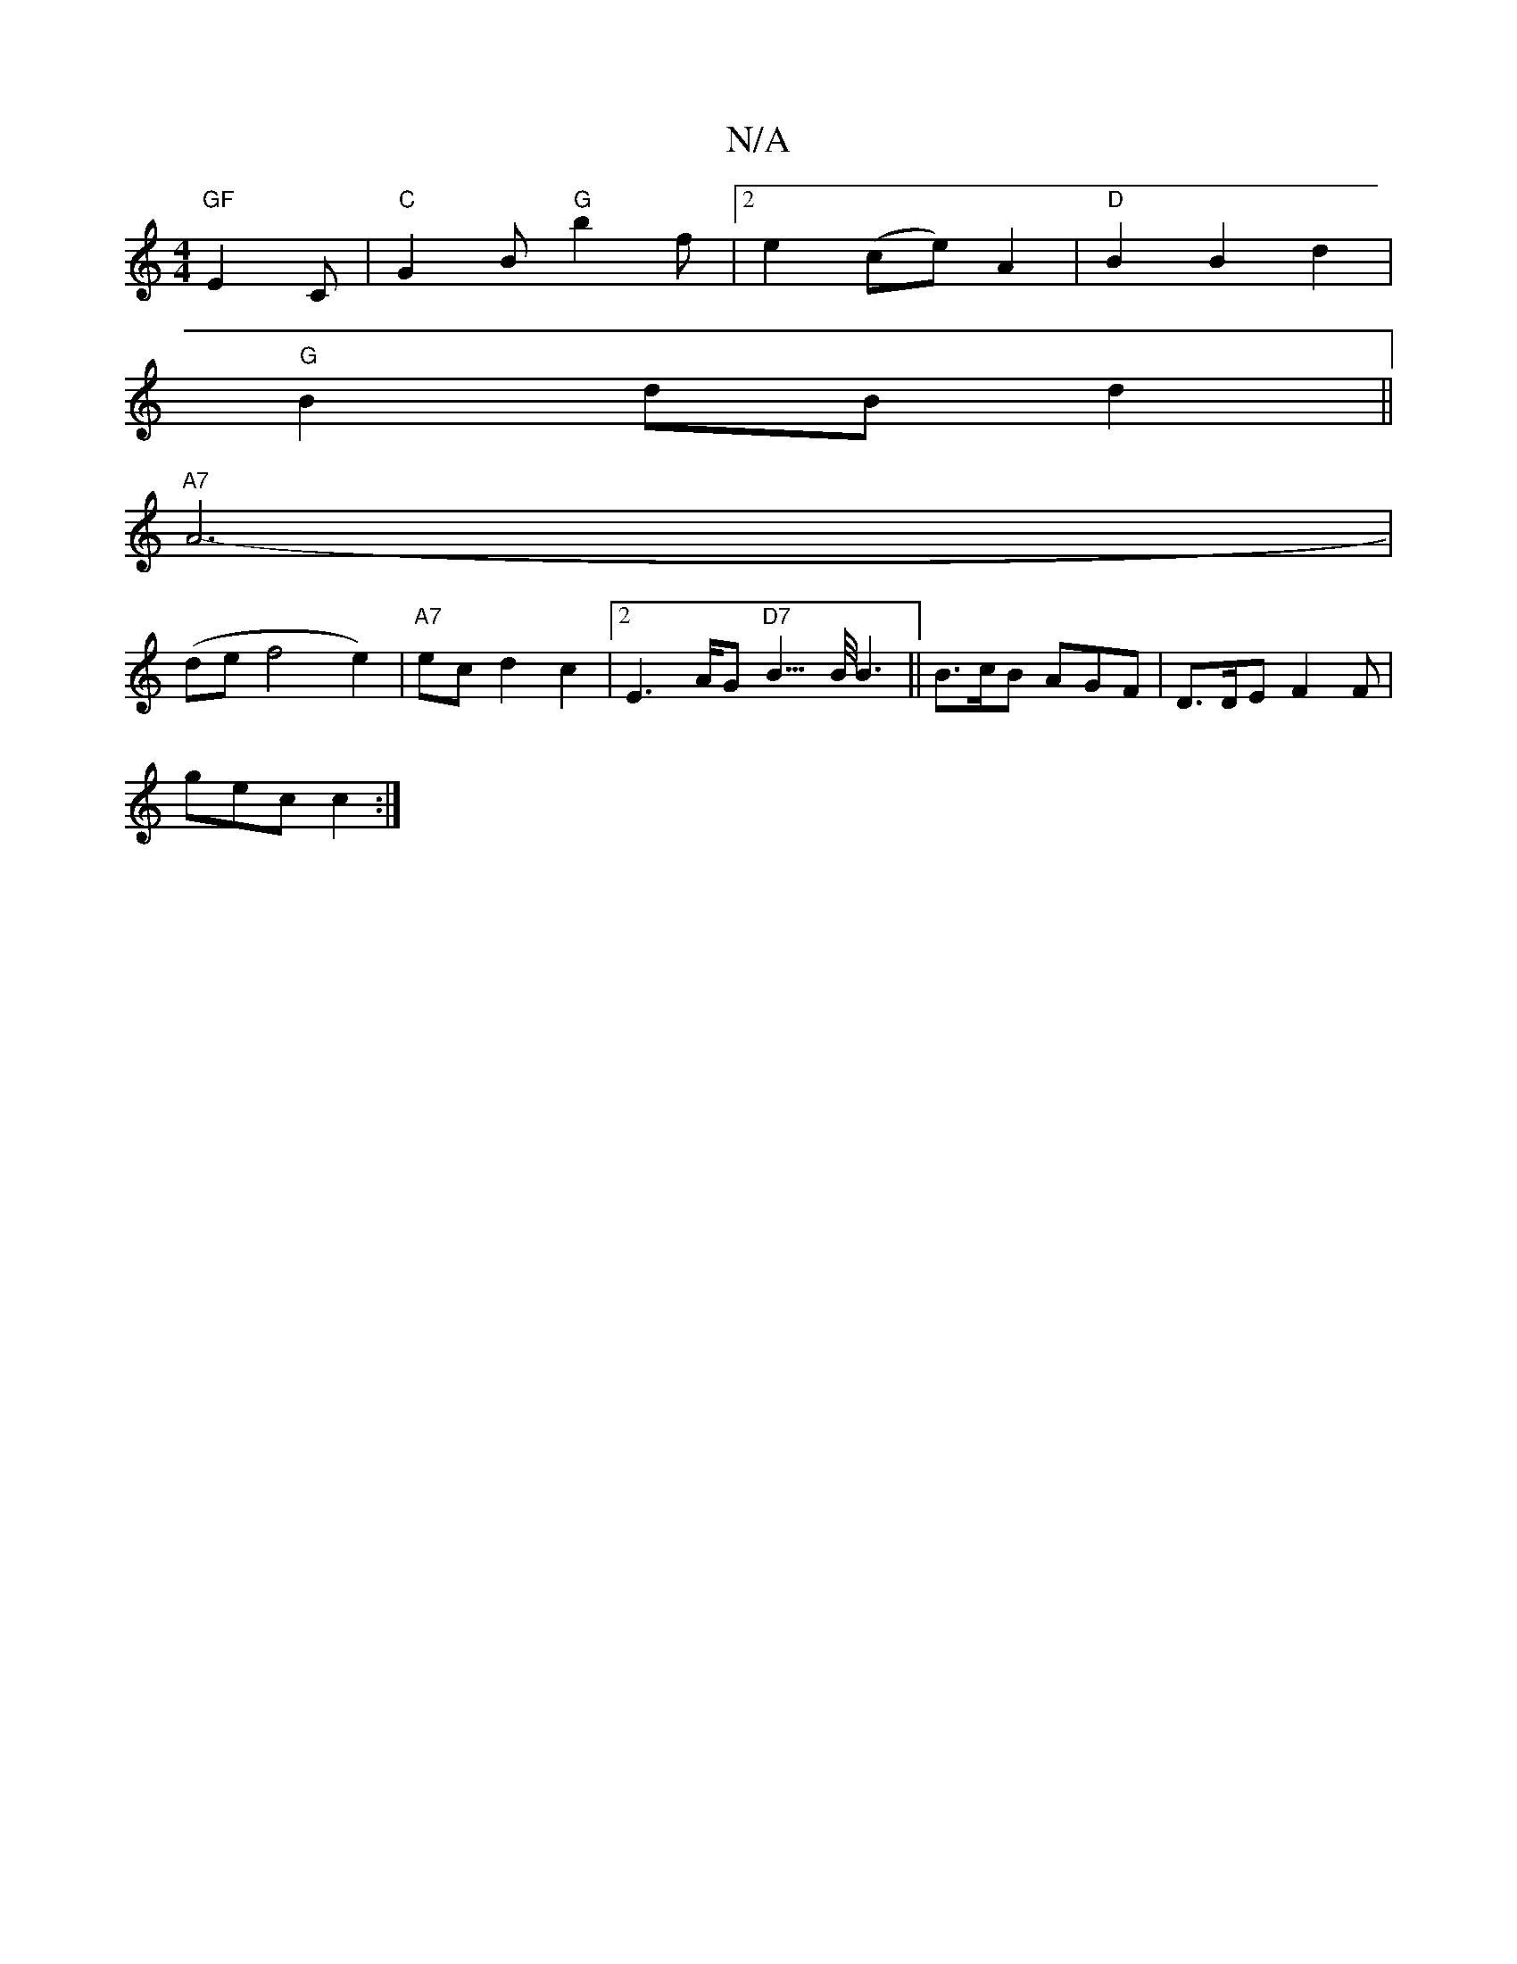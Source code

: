 X:1
T:N/A
M:4/4
R:N/A
K:Cmajor
"GF"E2C | "C"G2B "G"b2f |2 e2 (ce) A2 | "D"B2 B2 d2 |
"G"B2- dB d2 ||
"A7" A6- |
(de f4e2)|"A7"ec d2 c2| [2E2>AG "D7" B3/>B/ B3||B>cB AGF | D>DE F2F|
gec c2 :|

|: e | e/f/ f4 z2 |
eg fa g2 | gf e2 | 